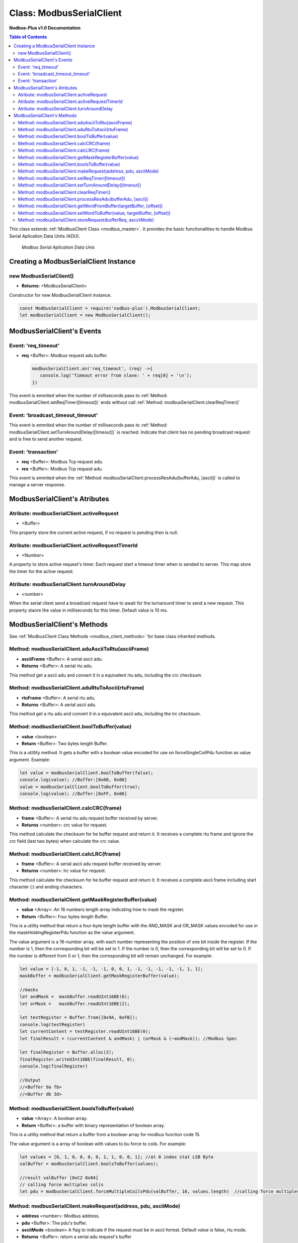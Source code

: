 .. _modbus_serial_master:

===========================
Class: ModbusSerialClient
===========================

**Nodbus-Plus v1.0 Documentation**

.. contents:: Table of Contents
   :depth: 3

This class extends :ref:`ModbusClient Class <modbus_master>`. It provides the basic functionalities to handle Modbus Serial Aplication Data Units (ADU).

.. Figure:: /images/serial_adu.png

   *Modbus Serial Aplication Data Unis*

Creating a ModbusSerialClient Instance
======================================

new ModbusSerialClient()
-------------------------

* **Returns:** <ModbusSerialClient>

Constructor for new ModbusSerialClient instance.

.. code-block:: javascript

      const ModbusSerialClient = require('nodbus-plus').ModbusSerialClient;
      let modbusSerialClient = new ModbusSerialClient();


ModbusSerialClient's Events
===========================

Event: 'req_timeout'
--------------------


* **req** <Buffer>: Modbus request adu buffer.

  .. code-block:: javascript

      modbusSerialClient.on('req_timeout', (req) ->{
         console.log('Timeout error from slave: ' + req[0] + '\n');
      })

This event is emmited when the number of milliseconds pass to :ref:`Method: modbusSerialClient.setReqTimer([timeout])` ends without call 
:ref:`Method: modbusSerialClient.clearReqTimer()`


Event: 'broadcast_timeout_timeout'
-----------------------------------

This event is emmited when the number of milliseconds pass to :ref:`Method: modbusSerialClient.setTurnAroundDelay([timeout])` is reached. Indicate that client
has no pending broadcast request and is free to send another request.


Event: 'transaction'
--------------------

* **req** <Buffer>: Modbus Tcp request adu. 
* **res** <Buffer>: Modbus Tcp request adu.

  

This event is emmited when the :ref:`Method: modbusSerialClient.processResAdu(bufferAdu, [ascii])` is called to manage a server response.


ModbusSerialClient's Atributes
===============================

Atribute: modbusSerialClient.activeRequest
------------------------------------------

* <Buffer>    

This property store the current active request, if no request is pending then is null.


Atribute: modbusSerialClient.activeRequestTimerId
-------------------------------------------------

* <Number>    

A property to store active request's timer. Each request start a timeout timer when is sended to server. This map store the timer for the active request.

Atribute: modbusSerialClient.turnAroundDelay
---------------------------------------------

* <number>
   
When the serial client send a broadcast request have to await for the turnaround timer to send a new request. This property staore the value in milliseconds for this timer.
Default value is 10 ms.

ModbusSerialClient's Methods
============================

.. _modbus_serial_client_methods:

See :ref:`ModbusClient Class Methods <modbus_client_methods>` for base class inherited methods.


Method: modbusSerialClient.aduAsciiToRtu(asciiFrame)
----------------------------------------------------

* **asciiFrame** <Buffer>: A serial ascii adu.
* **Returns** <Buffer>: A serial rtu adu.

This method get a ascii adu and convert it in a equivalent rtu adu, including the crc checksum.


Method: modbusSerialClient.aduRtuToAscii(rtuFrame)
----------------------------------------------------

* **rtuFrame** <Buffer>: A serial rtu adu.
* **Returns** <Buffer>: A serial ascii adu.

This method get a rtu adu and convert it in a equivalent ascii adu, including the lrc checksum.


Method: modbusSerialClient.boolToBuffer(value)
---------------------------------------------------------------------

* **value** <boolean>
* **Return** <Buffer>: Two bytes length Buffer. 

This is a utitlity method. It gets a buffer with a boolean value encoded for use on forceSingleCoilPdu function as value argument. Example:

.. code-block:: javascript

    let value = modbusSerialClient.boolToBuffer(false);
    console.log(value); //Buffer:[0x00, 0x00]
    value = modbusSerialClient.boolToBuffer(true);
    console.log(value); //Buffer:[0xFF, 0x00]


Method: modbusSerialClient.calcCRC(frame)
--------------------------------------------------

* **frame** <Buffer>: A serial rtu adu request buffer received by server.
* **Returns** <number>: crc value for request.

This method calculate the checksum for he buffer request and return it. It receives a complete rtu frame and ignore the crc field (last two bytes) when calculate the crc value.


Method: modbusSerialClient.calcLRC(frame)
--------------------------------------------------

* **frame** <Buffer>: A serial ascii adu request buffer received by server.
* **Returns** <number>: lrc value for request.

This method calculate the checksum for he buffer request and return it. It receives a complete ascii frame including start character (:) and ending characters.


Method: modbusSerialClient.getMaskRegisterBuffer(value)
---------------------------------------------------------------------

* **value** <Array>: An 16 numbers length array indicating how to mask the register.
* **Return** <Buffer>: Four bytes length Buffer. 

This is a utility method that return a four-byte length buffer with the AND_MASK and OR_MASK values encoded for use in the maskHoldingRegisterPdu function as the value argument. 

The value argument is a 16-number array, with each number representing the position of one bit inside the register. If the number is 1, then the corresponding bit will be set to 1. 
If the number is 0, then the corresponding bit will be set to 0. If the number is different from 0 or 1, then the corresponding bit will remain unchanged. For example:

.. code-block:: javascript

    let value = [-1, 0, 1, -1, -1, -1, 0, 0, 1, -1, -1, -1, -1, -1, 1, 1];
    maskBuffer = modbusSerialClient.getMaskRegisterBuffer(value);

    //masks
    let andMask =  maskBuffer.readUInt16BE(0);     
    let orMask =   maskBuffer.readUInt16BE(2);

    let testRegister = Buffer.from([0x9A, 0xFB]);
    console.log(testRegister)
    let currentContent = testRegister.readUInt16BE(0);
    let finalResult = (currentContent & andMask) | (orMask & (~andMask)); //Modbus Spec 

    let finalRegister = Buffer.alloc(2);
    finalRegister.writeUInt16BE(finalResult, 0);    
    console.log(finalRegister)

    //Output
    //<Buffer 9a fb>
    //<Buffer db 3d>


Method: modbusSerialClient.boolsToBuffer(value)
---------------------------------------------------------------------

* **value** <Array>: A boolean array.
* **Return** <Buffer>: a buffer with binary representation of boolean array. 

This is a utility method that return a buffer from a boolean array for modbus function code 15. 

The value argument is a array of boolean with values to bu force to coils. For example:

.. code-block:: javascript

    let values = [0, 1, 0, 0, 0, 0, 1, 1, 0, 0, 1]; //at 0 index stat LSB Byte
    valBuffer = modbusSerialClient.boolsToBuffer(values);

    //result valBuffer [0xC2 0x04]
    // calling force multiples colis
    let pdu = modbusSerialClient.forceMultipleCoilsPdu(valBuffer, 10, values.length)  //calling force multiples coils at coil 10 and 11 coils to force


Method: modbusSerialClient.makeRequest(address, pdu, asciiMode)
---------------------------------------------------------

* **address** <number>: Modbus address.
* **pdu** <Buffer>: The pdu's buffer.
* **asciiMode** <boolean> A flag to indicate if the request must be in ascii format. Default value is false, rtu mode.
* **Returns** <Buffer>: return a serial adu request's buffer

This functions create a modbus serial request ready to be send to the client.


Method: modbusSerialClient.setReqTimer([timeout])
---------------------------------------------------

* **timeout** <number>: Number of milliseconds to await for a response or fire timeout event.
* **Returns** <number>: Timer's id to be use on clearTimeout.

This functions store a timerId in the :ref:`request timers pool <Atribute: modbusSerialClient.activeRequestTimerId>`.


Method: modbusSerialClient.setTurnAroundDelay([timeout])
---------------------------------------------------

* **timeout** <number>: Number of milliseconds to await for fire broadcast_timeout event.
* **Returns** <number>: Timer's id to be use on clearTimeout.

This functions store a timerId in the :ref:`request timers pool <Atribute: modbusSerialClient.turnAroundDelay>`. Is used when a broadcast request
is sended.


Method: modbusSerialClient.clearReqTimer()
--------------------------------------------


This functions call the build in clearTimeout function to avoid emit the'req_timeout' event.


Method: modbusSerialClient.processResAdu(bufferAdu, [ascii])
-------------------------------------------------------------

* **bufferAdu** <Buffer>: A modbus tcp adu response buffer.
* **ascii** <boolean>: A flag indicating if the response is in ascii mode.


This method is used to managed server response. Call the :ref:`Method: modbusSerialClient.clearReqTimer()` to avoid emit 'req_timeout' event and emit the 'transaction' event.


Method: modbusSerialClient.getWordFromBuffer(targetBuffer, [offset])
--------------------------------------------------------------

* **targetBuffer** <Buffer>: Buffer with the objetive 16 bits register to read.
* **offset** <number>: A number with register's offset inside the buffer.
* **Return** <Buffer>: A two bytes length buffer.


This method read two bytes from target buffer with 16 bits align. Offset 0 get bytes 0 and 1, offset 4 gets bytes 8 and 9


Method: modbusSerialClient.setWordToBuffer(value, targetBuffer, [offset])
-------------------------------------------------------------------

* **value** <Buffer>: two bytes length buffer.
* **targetBuffer** <Buffer>: Buffer with the objetive 16 bits register to write.
* **offset** <number>: A number with register's offset inside the buffer.

This method write a 16 bits register inside a buffer. The offset is 16 bits aligned.


Method: modbusSerialClient.storeRequest(bufferReq, ascciiMode)
-------------------------------------------------------------------


* **bufferRequest** <Buffer>: A buffer with the modbus request.
* **asciiMode** <boolean>: A flag that indicate that request stored is ascii.
* **return** <boolean>: True if success

This method checks if activeRequest property is null, if not it return false indicating tha are still a request pending.
It also checks if the request is ascii or not and set the internal ascii flag for active request.

